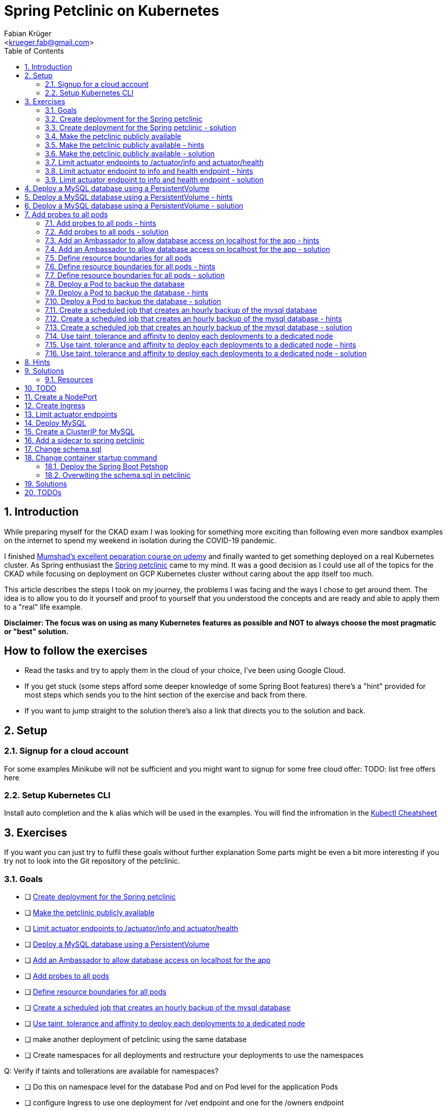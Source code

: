 = Spring Petclinic on Kubernetes
:author: Fabian Krüger
:email: <krueger.fab@gmail.com>
:doctype: article
:sectanchors: true
:sectnums: true
:toc: left
:database-backup-cronjob-yaml: github.com/fabapp/foo


== Introduction

While preparing myself for the CKAD exam I was looking for something more exciting than
following even more sandbox examples on the internet to spend my weekend in isolation
during the COVID-19 pandemic.

I finished https://www.udemy.com/course/certified-kubernetes-application-developer/[Mumshad's excellent peparation course on udemy]
and finally wanted to get something deployed on a real Kubernetes cluster.
As Spring enthusiast the https://github.com/spring-projects/spring-petclinic[Spring petclinic] came to my mind.
It was a good decision as I could use all of the topics for the CKAD while
focusing on deployment on GCP Kubernetes cluster without caring about the app itself too much.

This article describes the steps I took on my journey, the problems I was facing
and the ways I chose to get around them.
The idea is to allow you to do it yourself and proof to yourself that you understood the concepts
and are ready and able to apply them to a "real" life example.

*Disclaimer: The focus was on using as many Kubernetes features as possible and
NOT to always choose the most pragmatic or "best" solution.*

[discrete]
## How to follow the exercises

* Read the tasks and try to apply them in the cloud of your choice, I've been using Google Cloud.
* If you get stuck (some steps afford some deeper knowledge of some Spring Boot features) there's a
"hint" provided for most steps which sends you to the hint section of the exercise and back from there.
* If you want to jump straight to the solution there's also a link that directs you to the solution and back.

## Setup


### Signup for a cloud account

For some examples Minikube will not be sufficient and you might want to signup for some free cloud offer:
TODO: list free offers here

### Setup Kubernetes CLI
Install auto completion and the `k` alias which will be used in the examples.
You will find the infromation in the https://kubernetes.io/docs/reference/kubectl/cheatsheet/[Kubectl Cheatsheet]

## Exercises
If you want you can just try to fulfil these goals without further explanation
Some parts might be even a bit more interesting if you try not to look into the Git repository
of the petclinic.


[#goals]
### Goals
* [ ] <<deploy_the_petclinic>>
* [ ] <<make_the_petclinic_publicly_available>>
* [ ] <<limit_actuator_endpoints>>
* [ ] <<deploy_mysql>>
* [ ] <<add_ambassador>>
* [ ] <<add_probes_to_pods>>
* [ ] <<define_resource_boundaries>>
* [ ] <<create_backup_job>>


* [ ] <<taints_and_tolerations>>



* [ ] make another deployment of petclinic using the same database


* [ ] Create namespaces for all deployments and restructure your deployments to use the namespaces


Q: Verify if taints and tollerations are available for namespaces?



* [ ] Do this on namespace level for the database Pod and on Pod level for the application Pods
* [ ] configure Ingress to use one deployment for /vet endpoint and one for the /owners endpoint
* [ ] create a scheduled job to reset the database each hour


* [ ] Q: combine with a initContainer, the first initContainer cleans up the directory, next initContainer creates the backup, the next zips the backup file and the job copies it somewhere and another container sends out as an email ?!
* [ ] secure and limit communications to ingress/outgress as restrictive as possible

* [ ] Create a ServiceAccount
* [ ] Apply the ServiceAccount to all Pods


[#deploy_the_petclinic]
### Create deployment for the Spring petclinic
Create a Deployment `spring-petclinic-deployment` for the petclinic using the `arey/springboot-petclinic` image with 3 replicas.
The spring petclinic container is available under port 8080 with labels `app: spring-petclinic`

<<goals, see goals>> +
<<deploy_the_petclinic_image-solution, see solution>>


[#deploy_the_petclinic-solution]
### Create deployment for the Spring petclinic - solution
Just create a Deployment.
. `k run spring-petclinic-deployment --image=arey/springboot-petclinic --replicas=3 --labels=app=spring-petclinic`
. `k get deployment spring-petclinic-deployment -o yaml > spring-petclinic.yaml`

<<deploy_the_petclinic_image-solution, go back>>


---

[#make_the_petclinic_publicly_available]
### Make the petclinic publicly available
Create all Kubernetes objects required to access the deployed spring petclinic under port 80 in your browser.

<<goals, see goals>> +
<<make_the_petclinic_publicly_available-hint, see hints>> +
<<make_the_petclinic_publicly_available-solution, see solution>>


[#make_the_petclinic_publicly_available-hint]
### Make the petclinic publicly available - hints
You'll need a `NodePort` and an `Ingress`.
The Ingress can be installed using GCP user interface.
If you create the Ingress using the UI export it as yaml.
Remove everything you think is not required and
replace the existing Ingress using your exported and cleaned up yaml.
Try to remove as much as you can to see what the minimal working Ingress definition looks like.

<<make_the_petclinic_publicly_available, go back>>


[#make_the_petclinic_publicly_available-solution]
### Make the petclinic publicly available - solution

. Create a NodePort which makes the exposed port 8080 available under port 80 +

  apiVersion: v1
  kind: Service
  metadata:
    name: spring-petclinic-nodeport
  spec:
    type: NodePort
    ports:
      - nodePort: 30100
        port: 80
        targetPort: 8080
    selector:
      app: spring-petclinic

. Create the Ingress routing inbound traffic to the Pods of the petclinic Deployment

  apiVersion: extensions/v1beta1
  kind: Ingress
  metadata:
    name: spring-petclinic-ingress
  spec:
    backend:
      serviceName: spring-petclinic-nodeport
      servicePort: 80

. `k get ingress`
. Open IP address under `ADDRESS` in the browser and the petclinic startpage should be displayed

<<make_the_petclinic_publicly_available, go back>>




---

[#limit_actuator_endpoints]
### Limit actuator endpoints to /actuator/info and actuator/health
Spring boot has a builtin health endpoint which is by default available under `actuator/health`.
It is also possible to provide many more informations using other `/actuator/...` endpoints.
Find out under which path the `actuator` endpoints are available and restrict them to the
`/health` and `/info` endpoints.
If you're not familiar with Spring Boot you might want to
https://docs.spring.io/spring-boot/docs/current/reference/html/production-ready-features.html#production-ready-endpoints-exposing-endpoints[read
the documentation about exposing endpoints with actuator] and https://docs.spring.io/spring-boot/docs/1.5.6.BUILD-SNAPSHOT/reference/html/boot-features-external-config.html#boot-features-external-config[about externalising configuration] and
https://docs.spring.io/spring-boot/docs/1.5.6.BUILD-SNAPSHOT/reference/html/boot-features-external-config.html#boot-features-external-config-application-property-files[how the environment variables must look like].

<<goals, see goals>> +
<<limit_actuator_endpoints-hints, see hints>> +
<<limit_actuator_endpoints-solution, see solution>>


[#limit_actuator_endpoints-hints]
### Limit actuator endpoint to info and health endpoint - hints
exec a shell in one container, extract the jar and check `/BOOT-INF/classes/application.properties`
to see which endpoints are available and what the actuator path really is.
You can configure Spring by providing environment variables (and in many other ways) which override application properties.
Override the actuator base path and explicitly enable `info` and `health` endpoints using environment variables.

<<limit_actuator_endpoints, go back>>

[#limit_actuator_endpoints-solution]
### Limit actuator endpoint to info and health endpoint - solution

#### Find the actuator base path endpoint configuration
. `k get pods`
. Select a Pod
. `k exec -it <selected-pod> -- /bin/sh`
. `unzip petclinic.jar`
. `vi BOOT-INF/classes/application.properties`
. find the information: +

    # Actuator / Management
    management.endpoints.web.base-path=/manage
    management.endpoints.web.exposure.include=*

`exit`


#### Create and link a ConfigMap
Override the application properties by providing environment variables to the Pods to override the properties.

. Create a ConfigMap
. `k create cm spring-petclinic-foo \` +
`--from-literal=MANAGEMENT_ENDPOINTS_WEB_EXPOSURE_INCLUDE=health,info \` +
`--from-literal=MANAGEMENT_ENDPOINTS_WEB_BASE=actuator`
. export the ConfigMap
. `k get cm spring-petclinic-config -o yaml > spring-petclinic-config.yaml`
. link the ConfigMap to the Pods +
+
    spec:
      containers:
      - envFrom:
        - configMapRef:
            name: spring-petclinic-config

. Apply changes
. `k apply -f spring-petclinic.yaml`
. `k rollout restart deployment spring-petclinic-deployment`
. check the endpoint `actuator/health` and `actuator/info`

<<limit_actuator_endpoints, go back>>




---

[#deploy_mysql]
## Deploy a MySQL database using a PersistentVolume

<<goals, see goals>> +
<<deploy_mysql-hints, show hints>> +
<<deploy_mysql-hints-solution, show solution>>

[#deploy_mysql-hints]
## Deploy a MySQL database using a PersistentVolume - hints

<<deploy_mysql, go back>>

[#deploy_mysql-solution]
## Deploy a MySQL database using a PersistentVolume - solution

<<deploy_mysql, go back>>



---

[#add_probes_to_pods]
## Add probes to all pods

<<goals, see goals>> +
<<add_probes_to_pods-hints, show hints>> +
<<add_probes_to_pods-solution, show solution>>


[#add_probes_to_pods-hints]
### Add probes to all pods - hints

<<add_probes_to_pods, go back>>


[#add_probes_to_pods-solution]
### Add probes to all pods - solution

#### Add a liveness probe to spring-petclinic checking the actuator endpoint for status 'ok'.
[source, yaml]
----
  readinessProbe:
    httpGet:
      path: /manage/health
      port: 8080
    periodSeconds: 5
  livenessProbe:
    httpGet:
      path: /manage/health
      port: 8080
    initialDelaySeconds: 30
    periodSeconds: 3
----


#### Add a TCP liveness probe to the Ambassador

[source, yaml]
----
spec.containers:
    readinessProbe:
      tcpSocket:
        port: 3306
      initialDelaySeconds: 5
      periodSeconds: 10
    livenessProbe:
      tcpSocket:
        port: 3306
      initialDelaySeconds: 15
      periodSeconds: 20
----


#### Add a TCP liveness probe to mysql checking port 3306.

[source, yaml]
----
spec.containers:
    readinessProbe:
      tcpSocket:
        port: 3306
      initialDelaySeconds: 5
      periodSeconds: 10
    livenessProbe:
      tcpSocket:
        port: 3306
      initialDelaySeconds: 15
      periodSeconds: 20
----

<<add_probes_to_pods, go back>>




---

[#add_ambassador]
#### Add an Ambassador to allow database access on localhost for the app

<<goals, see goals>> +
<<add_ambassador-hints, show hints>> +
<<add_ambassador-solution, show solution>>

[#add_ambassador-hints]
### Add an Ambassador to allow database access on localhost for the app - hints

<<add_ambassador, go back>>


[#add_ambassador-solution]
### Add an Ambassador to allow database access on localhost for the app - solution

<<add_ambassador, go back>>




---
[#define_resource_boundaries]
### Define resource boundaries for all pods

Get information of available nodes.

<<define_resource_boundaries-hints, show hints>> +
<<define_resource_boundaries-solution, show solution>>


[#define_resource_boundaries-hints]
### Define resource boundaries for all pods - hints

<<define_resource_boundaries, go back>>


[#define_resource_boundaries-solution]
### Define resource boundaries for all pods - solution

<<define_resource_boundaries, go back>>




---
[#deploy_backup_pod]
### Deploy a Pod to backup the database
Create a Pod with the image `databack/mysql-backup` to create backups of the MySQL database.
The backups should be created in a `/backups` directory in a dedicated `PersistentVolume`.
See the https://hub.docker.com/r/databack/mysql-backup[documentation] for how to configure the container.
Use existing environment variables where possible and create a mew `ConfigMap` for new environment variables.
The container should run backup and shutdown afterwards. We'll use a `CronJob` to run the Pod in the next exercise.
Verify that backups are created by looking at the generated sql dump.

<<goals, see goals>> +
<<deploy_backup_pod-hints, show hints>> +
<<deploy_backup_pod-solution, show solution>>

[#deploy_backup_pod-hints]
### Deploy a Pod to backup the database - hints
* You'll need to set permissions for the user to write to the PV in the `SecurityContext` section.
* To retrieve the required gid use the `id` command.

[#deploy_backup_pod-solution]
### Deploy a Pod to backup the database - solution
. Create Pod: `k run database-backup --restart=Never --image=databack/mysql-backup --labels=app=database-backup`
. Create ConfigMap: `k create configmap database-backup-config \` +
  `--from-literal=RUN_ONCE:true \` +
  `--from-literal=DB_DUMP_TARGET=/backups \` +
  `--from-literal=DB_HOST=<clusterIP of MySQL> \` +
  `--from-literal=DB_PORT=3306`
. Link `database-backup-config` to pod and use `DB_USER` and `DB_PASS` from  `database-config` +

  envFrom:
  - configMapRef:
    name: database-backup-config
  env:
    - name: DB_USER
      valueFrom:
        configMapKeyRef:
          key: MYSQL_USER
          name: database-config
    - name: DB_PASS
      valueFrom:
        configMapKeyRef:
          key: MYSQL_PASSWORD
          name: database-config

. Set start command to keep the container running for now +

  spec.containers:
    command: ["sh"]
    args: ["-c", "sleep 60"]

. Verify that environment variables are set
.. `k exec -it database-backup -- /bin/sh`
.. `env`
. Add a volume to the Pod +

  spec:
    containers:
      volumeMounts:
        - mountPath: /backups
          name: database-backup-volume
    volumes:
      - name: database-backup-volume
        persistentVolumeClaim:
          claimName: database-backup-pvc


. Create the `PersistentVolumeClaim`
.. `vi database-backup-pvc.yaml`
.. Paste the yaml: +

  apiVersion: v1
  kind: PersistentVolumeClaim
  metadata:
    name: database-backup-pvc
  spec:
    accessModes:
      - ReadWriteOnce
    resources:
      requests:
        storage: 1Gi

.. `k create -f database-backup-pvc.yaml`
. Delete the Pod `k delete  -f database-backup.yaml --grace-period=0 --force`
. Recreate the Pod `k create -f database-backup.yaml`
. Verify that the volume was mounted: +
.. `k exec -it database-backup -- /bin/sh`
.. `ls` should show the `backups` dir
. Verify that the container can write to the volume `touch backups/foo.txt` will result in missing permission
. Get gid of the user: `id` shows 1005
. Modify `SecurityContext` of the Pod +

  spec:
    securityContext:
      fsGroup: 1005

. Check again if `touch backups/foo.txt` is working
. Remove the sleep command again
. Delete and create the Pod, the backup should start now and the container stops afterwards
. Add sleep command again
. Delete and create container
. open shell in container and verify that the backup was created
. unpack the backup `tar -xzf <tar file with backup>`
. open sql file in vi and verify the backup was successful



---

[#create_backup_job]
### Create a scheduled job that creates an hourly backup of the mysql database
Create a `CronJob`  named `database-backup-cron` to create an hourly backup of the database using the `database-backup` Pod.
The `CronJob` should run every full hour. If the `CronJob` is running when another `Job` is scheduled to start the new `Job`
should be skipped.

<<goals, see goals>> +
<<create_backup_job-hints, see hints>> +
<<create_backup_job-solution, see solution>>



[#create_backup_job-hints]
### Create a scheduled job that creates an hourly backup of the mysql database - hints


<<create_backup_job, go back>>

[#create_backup_job-solution]
### Create a scheduled job that creates an hourly backup of the mysql database - solution

. Use `CronJob` yaml from Kubernetes documentation
. Strip any obsolete properties from `database-backup.yaml` Pod definition
. Copy relevant parts from Pod definition into `jobTemplate.spec.template` +
. see link:{database-backup-cronjob-yaml}[database-backub-cronjob.yaml, window=_blank]
. verify that `CronJob` is working: ``

<<create_backup_job, go back>>


---
[#taints_and_tolerations]
### Use taint, tolerance and affinity to deploy each deployments to a dedicated node
Add taint and toleration

<<goals, see goals>> +
<<taints_and_tolerations, see hints>> +
<<taints_and_tolerations-solution, see solution>>

[#taints_and_tolerations-hints]
### Use taint, tolerance and affinity to deploy each deployments to a dedicated node - hints

<<taints_and_tolerations, go back>>


[#taints_and_tolerations-solutions]
### Use taint, tolerance and affinity to deploy each deployments to a dedicated node - solution

<<taints_and_tolerations, go back>>


## Hints

## Solutions


---

#### Resources
* https://kubernetes.io/docs/concepts/configuration/assign-pod-node/[Assigning Pods to Nodes]




## TODO
* [ ] replace ip and port in nginx.conf with environment variables from ConfigMap

---

A quick search on https://hub.docker.com[dockerhub] made me pick the `arey/springboot-petclinic`
example without thinking much about it - hey, it had some documentation and uses Spring Boot!
So lets quickly crate a deplpyment: `k run spring-petclinic --image arey/springboot-petclinic --replicas=3`
and check if it was created successfully: `k get deployment`.
Yes! it worked as expected.

## Create a NodePort

## Create Ingress

## Limit actuator endpoints



## Deploy MySQL

## Create a ClusterIP for MySQL

## Add a sidecar to spring petclinic

## Change schema.sql

## Change container startup command




Topics:

* Ingress with routing of two paths to two deployments
* CronJob and Job
* Services (NodePort, ClusterIP)
* Deployments:
**
* change port of deployed pet store

### Deploy the Spring Boot Petshop

. Deploy spring-petclinic: `petclinic.yaml`
. Deploy NodePort: `spring-petclinic-nodeport.yaml` +
Q: can I create a yaml using kubectl ?
. Deploy Ingress Controller: `spring-petclinic-ingress.yaml`
. The Petshop should be available


Activate actuator endpioint
. Create ConfigMap: `kubectl create configmap spring-petshop-config  --from-literal="management.endpoints.web.exposure.include=*"`
. find out  what the actuator endpoint is (extract jar and inspect application.properties)
. Find out where how to reach the actuator endpint (hint: look into the deployed `application.properties` file)

Create MySQL Pod
. Create ConfigMap and configure MYSQL_ROOT_USER_PASSWORD
. Link configuration into MySQL Pod
. Change active_profile in spring application
. provide required spring.datasource.* properties using a ConfigMap
. Find out what user is used to connect to database
. create the user in MySQL Pod using a command on startup (https://stackoverflow.com/questions/33979501/kubernetes-passing-multiple-commands-to-the-container/33979556)


Create a NGINX sidecar
* Run shell in app: `kubectl exec -it spring-petclinic-deployment-5cc7ddf5bc-5h2tq -c springboot-petclinic -- sh`

Let's see what the logs of the springboot-pedclinic show...
`k logs k logs spring-petclinic-deployment-5cc7ddf5bc-5h2tq -c springboot-petclinic`

Something is not working in the `schema.sql` script on application startup.
Let's try in the MySQL pod...

`k get pods`
[source, log]
----
NAME                                           READY   STATUS    RESTARTS   AGE
mysql-54dbdbdd8f-77kf4                         1/1     Running   0          13h
spring-petclinic-deployment-5cc7ddf5bc-5h2tq   2/2     Running   0          13h
spring-petclinic-deployment-5cc7ddf5bc-qfk7k   2/2     Running   0          13h
spring-petclinic-deployment-5cc7ddf5bc-t46z8   2/2     Running   0          13h
----

Open shell in the MySQL Pod...
`k exec -it mysql-54dbdbdd8f-77kf4 -- sh`

Login to MySQL console

`mysql -u root --password=pedrito`

running tbe command from `schema.sql`
`GRANT ALL PRIVILEGES ON petclinic.* TO pc@localhost IDENTIFIED BY 'pc';`
indeed runs into an error in the MySQL Pod

[source, log]
----
GRANT ALL PRIVILEGES ON petclinic.* TO pc@localhost IDENTIFIED BY 'pc';
ERROR 1064 (42000): You have an error in your SQL syntax; check the manual that corresponds to your MySQL server version for the right syntax to use near 'IDENTIFIED BY 'pc'' at line 1
----

SO let's fix the SQL and try a

`GRANT ALL PRIVILEGE ON petclinic.* TO pc@localhost;`

which results in a

[source, log]
----
ERROR 1410 (42000): You are not allowed to create a user with GRANT;
----

checking the MySQL https://dev.mysql.com/doc/refman/8.0/en/grant.html[reference]

shows that the syntax is correct and the root user just seems not to be allowed to give grants.
After some research it seems that the problem might be https://stackoverflow.com/a/29437994/12312591[that the user already has ALL PRIVILEGES]?

[source, sql]
....
mysql> SHOW GRANTS FOR pc;
+---------------------------------------------------+
| Grants for pc@%                                   |
+---------------------------------------------------+
| GRANT USAGE ON *.* TO `pc`@`%`                    |
| GRANT ALL PRIVILEGES ON `petclinic`.* TO `pc`@`%` |
+---------------------------------------------------+
2 rows in set (0.00 sec)
....

### Overwiting the schema.sql in petclinic

However, as I want to play around with Kubernetes and not change anything in the petclinic,
I decided to try to overwrite the provided schema.sql with one without the failing sql.
This can be done by extending the classpath scanned by Spring and provide a file with the same name as in the petshop and thus oberwriting the original file.

#### Creating a ConfigMap with the new schema.sql

Defining a ConfigMap with the adjusted `schema.sql` file

`kubectl create cm schema-sql-cm  --from-file schema.sql`

creates a ConfigMap, and `k get cm schema-sql-cm -o yaml` result in this yaml

[source, yaml]
----
  apiVersion: v1
  data:
    schema.sql: |
      USE petclinic;

      CREATE TABLE IF NOT EXISTS vets (
        id INT(4) UNSIGNED NOT NULL AUTO_INCREMENT PRIMARY KEY,
        first_name VARCHAR(30),
        last_name VARCHAR(30),
        INDEX(last_name)
      ) engine=InnoDB;

      CREATE TABLE IF NOT EXISTS specialties (
        id INT(4) UNSIGNED NOT NULL AUTO_INCREMENT PRIMARY KEY,
        name VARCHAR(80),
        INDEX(name)
      ) engine=InnoDB;

      CREATE TABLE IF NOT EXISTS vet_specialties (
        vet_id INT(4) UNSIGNED NOT NULL,
        specialty_id INT(4) UNSIGNED NOT NULL,
        FOREIGN KEY (vet_id) REFERENCES vets(id),
        FOREIGN KEY (specialty_id) REFERENCES specialties(id),
        UNIQUE (vet_id,specialty_id)
      ) engine=InnoDB;

      CREATE TABLE IF NOT EXISTS types (
        id INT(4) UNSIGNED NOT NULL AUTO_INCREMENT PRIMARY KEY,
        name VARCHAR(80),
        INDEX(name)
      ) engine=InnoDB;

      CREATE TABLE IF NOT EXISTS owners (
        id INT(4) UNSIGNED NOT NULL AUTO_INCREMENT PRIMARY KEY,
        first_name VARCHAR(30),
        last_name VARCHAR(30),
        address VARCHAR(255),
        city VARCHAR(80),
        telephone VARCHAR(20),
        INDEX(last_name)
      ) engine=InnoDB;

      CREATE TABLE IF NOT EXISTS pets (
        id INT(4) UNSIGNED NOT NULL AUTO_INCREMENT PRIMARY KEY,
        name VARCHAR(30),
        birth_date DATE,
        type_id INT(4) UNSIGNED NOT NULL,
        owner_id INT(4) UNSIGNED NOT NULL,
        INDEX(name),
        FOREIGN KEY (owner_id) REFERENCES owners(id),
        FOREIGN KEY (type_id) REFERENCES types(id)
      ) engine=InnoDB;

      CREATE TABLE IF NOT EXISTS visits (
        id INT(4) UNSIGNED NOT NULL AUTO_INCREMENT PRIMARY KEY,
        pet_id INT(4) UNSIGNED NOT NULL,
        visit_date DATE,
        description VARCHAR(8192),
        FOREIGN KEY (pet_id) REFERENCES pets(id)
      ) engine=InnoDB;
  kind: ConfigMap
  metadata:
    creationTimestamp: "2020-03-29T12:54:14Z"
    name: schema-sql
    namespace: default
    resourceVersion: "603860"
    selfLink: /api/v1/namespaces/default/configmaps/schema-sql
    uid: e59e00af-6fe0-4076-a590-e4ed9b0cb3aa
----

#### Define the schema.sql as Volume in the Pods

[source, yaml]
----
spec:
  template:
    metadata:
      name: spring-petclinic
      labels:
        app: spring-petclinic
    spec:
      containers:
        - name: springboot-petclinic
          image: texanraj/springboot-petclinic
          ports:
          - containerPort: 8080
          ...
          volumeMounts:
            - mountPath: /additional-classpath/db/mysql/schema.sql
              readOnly: true
              name: schema-sql
        ...
      volumes:
        ...
        - name: schema-sql
          configMap:
            name: schema-sql-cm
            items:
              - key: schema-sql
                path: schema.sql
----




[source, log]
----
Caused by: java.sql.SQLSyntaxErrorException: You have an error in your SQL syntax; check the manual that corresponds to your MySQL server version for the right syntax to use near 'IDENTIFIED BY 'pc'' at line 1
----

A `k exec -it spring-petclinic-deployment-5cc7ddf5bc-5h2tq -c springboot-petclinic  -- sh` shows

I run into the next problem, the MySQL contianer does

## Solutions
`



## TODOs
* [ ] replace IP in nginx.conf by env variable from ConfigMap
* [ ] Add lifeness Probe
* [ ] Use teint and tollerance and affinity to deploy to all three nodes
